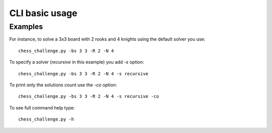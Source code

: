 CLI basic usage
===============

Examples
^^^^^^^^

For instance, to solve a 3x3 board with 2 rooks and 4 knights using the default solver you use::

    chess_challenge.py -bs 3 3 -R 2 -N 4

To specify a solver (*recursive* in this example) you add `-s` option::

    chess_challenge.py -bs 3 3 -R 2 -N 4 -s recursive

To print only the solutions count use the `-co` option::

    chess_challenge.py -bs 3 3 -R 2 -N 4 -s recursive -co

To see full command help type::

    chess_challenge.py -h


